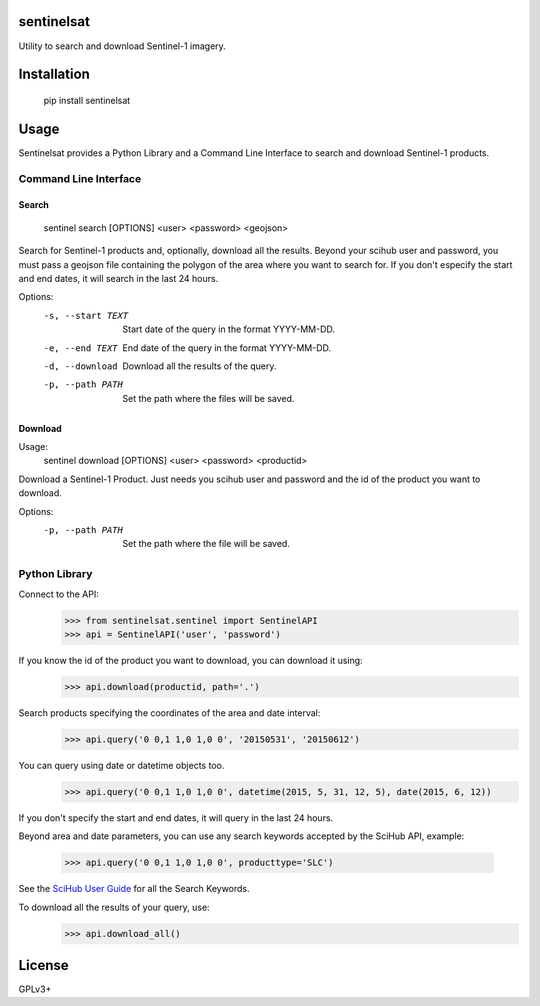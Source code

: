 sentinelsat
============

Utility to search and download Sentinel-1 imagery.

Installation
============

    pip install sentinelsat

Usage
=====

Sentinelsat provides a Python Library and a Command Line Interface to search and
download Sentinel-1 products.

Command Line Interface
----------------------

Search
^^^^^^

    sentinel search [OPTIONS] <user> <password> <geojson>

Search for Sentinel-1 products and, optionally, download all the results.
Beyond your scihub user and password, you must pass a geojson file
containing the polygon of the area where you want to search for. If you
don't especify the start and end dates, it will search in the last 24
hours.

Options:
    -s, --start TEXT  Start date of the query in the format YYYY-MM-DD.
    -e, --end TEXT    End date of the query in the format YYYY-MM-DD.
    -d, --download    Download all the results of the query.
    -p, --path PATH   Set the path where the files will be saved.

Download
^^^^^^^^

Usage:
    sentinel download [OPTIONS] <user> <password> <productid>

Download a Sentinel-1 Product. Just needs you scihub user and password and
the id of the product you want to download.

Options:
  -p, --path PATH  Set the path where the file will be saved.


Python Library
--------------

Connect to the API:
    >>> from sentinelsat.sentinel import SentinelAPI
    >>> api = SentinelAPI('user', 'password')

If you know the id of the product you want to download, you can download it using:
    >>> api.download(productid, path='.')

Search products specifying the coordinates of the area and date interval:
    >>> api.query('0 0,1 1,0 1,0 0', '20150531', '20150612')

You can query using date or datetime objects too.
    >>> api.query('0 0,1 1,0 1,0 0', datetime(2015, 5, 31, 12, 5), date(2015, 6, 12))

If you don't specify the start and end dates, it will query in the last 24 hours.

Beyond area and date parameters, you can use any search keywords accepted by the
SciHub API, example:

    >>> api.query('0 0,1 1,0 1,0 0', producttype='SLC')

See the `SciHub User Guide <https://scihub.esa.int/twiki/do/view/SciHubUserGuide/FullTextSearch#Search_Keywords>`_
for all the Search Keywords.

To download all the results of your query, use:
    >>> api.download_all()

License
=======

GPLv3+

